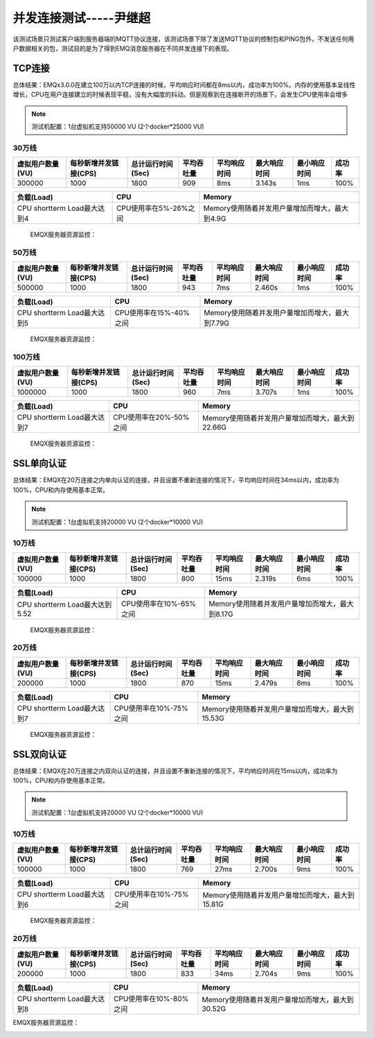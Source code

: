 
.. _connection_benchmark:

============
并发连接测试-----尹继超
============

该测试场景只测试客户端到服务器端的MQTT协议连接，该测试场景下除了发送MQTT协议的控制包和PING包外，不发送任何用户数据相关的包，测试目的是为了得到EMQ消息服务器在不同并发连接下的表现。

-------
TCP连接
-------

总体结果：EMQx3.0.0在建立100万以内TCP连接的时候，平均响应时间都在8ms以内，成功率为100%。内存的使用基本呈线性增长，CPU在用户连接建立的时候表现平稳，没有大幅度的抖动。但是观察到在连接断开的场景下，会发生CPU使用率会增多


.. NOTE:: 测试机配置：1台虚拟机支持50000 VU (2个docker*25000 VU)

30万线
------

+-------------------+--------------------------+----------------------+-------------+----------------+------------------+-----------------+--------+
| 虚拟用户数量(VU)  |     每秒新增并发链接(CPS)|     总计运行时间(Sec)|  平均吞吐量 |    平均响应时间|      最大响应时间|     最小响应时间| 成功率 |
+===================+==========================+======================+=============+================+==================+=================+========+
| 300000            | 1000                     | 1800                 | 909         | 8ms            | 3.143s           | 1ms             | 100%   |
+-------------------+--------------------------+----------------------+-------------+----------------+------------------+-----------------+--------+


+------------------------------+-----------------------+------------------------------------------------+
|     负载(Load)               |      CPU              |           Memory                               |
+==============================+=======================+================================================+
| CPU shortterm Load最大达到4  | CPU使用率在5%-26%之间 | Memory使用随着并发用户量增加而增大，最大到4.9G |
+------------------------------+-----------------------+------------------------------------------------+

 EMQX服务器资源监控：

.. image:: _static/images/tcp_30W.png


50万线
------

+-------------------+--------------------------+----------------------+-------------+----------------+------------------+-----------------+--------+
| 虚拟用户数量(VU)  |     每秒新增并发链接(CPS)|     总计运行时间(Sec)|  平均吞吐量 |    平均响应时间|      最大响应时间|     最小响应时间| 成功率 |
+===================+==========================+======================+=============+================+==================+=================+========+
| 500000            | 1000                     | 1800                 | 943         | 7ms            | 2.460s           | 1ms             | 100%   |
+-------------------+--------------------------+----------------------+-------------+----------------+------------------+-----------------+--------+

+------------------------------+-----------------------+------------------------------------------------+
|     负载(Load)               |      CPU              |           Memory                               |
+==============================+=======================+================================================+
| CPU shortterm Load最大达到5  | CPU使用率在15%-40%之间| Memory使用随着并发用户量增加而增大，最大到7.79G|
+------------------------------+-----------------------+------------------------------------------------+

 EMQX服务器资源监控：

.. image:: _static/images/tcp_50W.png


100万线
-------

+-------------------+--------------------------+----------------------+-------------+----------------+------------------+-----------------+--------+
| 虚拟用户数量(VU)  |     每秒新增并发链接(CPS)|     总计运行时间(Sec)|  平均吞吐量 |    平均响应时间|      最大响应时间|     最小响应时间| 成功率 |
+===================+==========================+======================+=============+================+==================+=================+========+
| 1000000           | 1000                     | 1800                 | 960         | 7ms            | 3.707s           | 1ms             | 100%   |
+-------------------+--------------------------+----------------------+-------------+----------------+------------------+-----------------+--------+

+------------------------------+-----------------------+------------------------------------------------+
|     负载(Load)               |      CPU              |           Memory                               |
+==============================+=======================+================================================+
| CPU shortterm Load最大达到7  |CPU使用率在20%-50%之间 |Memory使用随着并发用户量增加而增大，最大到22.66G|
+------------------------------+-----------------------+------------------------------------------------+


 EMQX服务器资源监控：

.. image:: _static/images/tcp_100W.png


-----------
SSL单向认证
-----------

总体结果：EMQX在20万连接之内单向认证的连接，并且设置不重新连接的情况下，平均响应时间在34ms以内，成功率为100%，CPU和内存使用基本正常。

.. NOTE:: 测试机配置：1台虚拟机支持20000 VU (2个docker*10000 VU)

10万线
------

+-------------------+--------------------------+----------------------+-------------+----------------+------------------+-----------------+--------+
| 虚拟用户数量(VU)  |     每秒新增并发链接(CPS)|     总计运行时间(Sec)|  平均吞吐量 |    平均响应时间|      最大响应时间|     最小响应时间| 成功率 |
+===================+==========================+======================+=============+================+==================+=================+========+
|100000             | 1000                     | 1800                 | 800         | 15ms           | 2.319s           | 6ms             | 100%   |
+-------------------+--------------------------+----------------------+-------------+----------------+------------------+-----------------+--------+

+------------------------------+-----------------------+------------------------------------------------+
|     负载(Load)               |      CPU              |           Memory                               |
+==============================+=======================+================================================+
|CPU shortterm Load最大达到5.52| CPU使用率在10%-65%之间|Memory使用随着并发用户量增加而增大，最大到8.17G |
+------------------------------+-----------------------+------------------------------------------------+

 EMQX服务器资源监控：

.. image:: _static/images/ssl_10W.png


20万线
------

+-------------------+--------------------------+----------------------+-------------+----------------+------------------+-----------------+--------+
| 虚拟用户数量(VU)  |     每秒新增并发链接(CPS)|     总计运行时间(Sec)|  平均吞吐量 |    平均响应时间|      最大响应时间|     最小响应时间| 成功率 |
+===================+==========================+======================+=============+================+==================+=================+========+
| 200000            | 1000                     | 1800                 | 870         | 15ms           | 2.479s           | 6ms             | 100%   |
+-------------------+--------------------------+----------------------+-------------+----------------+------------------+-----------------+--------+

+------------------------------+-----------------------+------------------------------------------------+
|     负载(Load)               |      CPU              |           Memory                               |
+==============================+=======================+================================================+
| CPU shortterm Load最大达到7  |CPU使用率在10%-75%之间 |Memory使用随着并发用户量增加而增大，最大到15.53G|
+------------------------------+-----------------------+------------------------------------------------+

 EMQX服务器资源监控：

.. image:: _static/images/ssl_20W.png

-----------
SSL双向认证
-----------

总体结果：EMQX在20万连接之内双向认证的连接，并且设置不重新连接的情况下，平均响应时间在15ms以内，成功率为100%，CPU和内存使用基本正常。

.. NOTE:: 测试机配置：1台虚拟机支持20000 VU (2个docker*10000 VU)

10万线
------

+-------------------+--------------------------+----------------------+-------------+----------------+------------------+-----------------+--------+
| 虚拟用户数量(VU)  |     每秒新增并发链接(CPS)|     总计运行时间(Sec)|  平均吞吐量 |    平均响应时间|      最大响应时间|     最小响应时间| 成功率 |
+===================+==========================+======================+=============+================+==================+=================+========+
| 100000            | 1000                     | 1800                 | 769         | 27ms           | 2.700s           | 9ms             | 100%   |
+-------------------+--------------------------+----------------------+-------------+----------------+------------------+-----------------+--------+


+------------------------------+-----------------------+------------------------------------------------+
|     负载(Load)               |      CPU              |           Memory                               |
+==============================+=======================+================================================+
| CPU shortterm Load最大达到6  |CPU使用率在10%-75%之间 |Memory使用随着并发用户量增加而增大，最大到15.81G|
+------------------------------+-----------------------+------------------------------------------------+

 EMQX服务器资源监控：

.. image:: _static/images/dual_10W.png


20万线
------

+-------------------+--------------------------+----------------------+-------------+----------------+------------------+-----------------+--------+
| 虚拟用户数量(VU)  |     每秒新增并发链接(CPS)|     总计运行时间(Sec)|  平均吞吐量 |    平均响应时间|      最大响应时间|     最小响应时间| 成功率 |
+===================+==========================+======================+=============+================+==================+=================+========+
| 200000            | 1000                     | 1800                 | 833         | 34ms           | 2.704s           | 9ms             | 100%   |
+-------------------+--------------------------+----------------------+-------------+----------------+------------------+-----------------+--------+

+------------------------------+-----------------------+------------------------------------------------+
|     负载(Load)               |      CPU              |           Memory                               |
+==============================+=======================+================================================+
| CPU shortterm Load最大达到8  |CPU使用率在10%-80%之间 |Memory使用随着并发用户量增加而增大，最大到30.52G|
+------------------------------+-----------------------+------------------------------------------------+

EMQX服务器资源监控：

.. image:: _static/images/dual_20W.png
